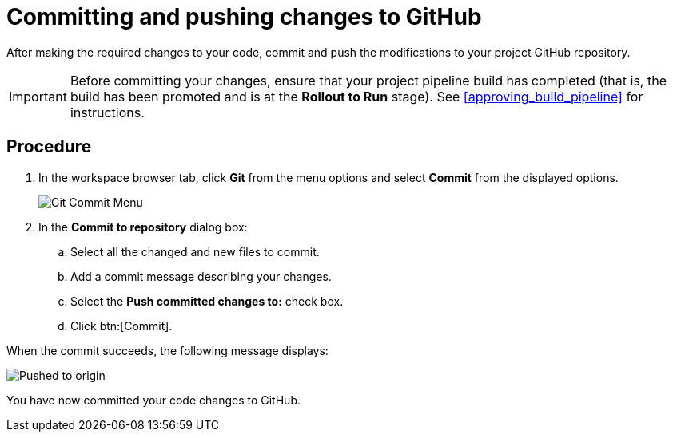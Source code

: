 [id="committing_pushing_changes_git-{context}"]
= Committing and pushing changes to GitHub

After making the required changes to your code, commit and push the modifications to your project GitHub repository.

IMPORTANT: Before committing your changes, ensure that your project pipeline build has completed (that is, the build has been promoted and is at the *Rollout to Run* stage). See <<approving_build_pipeline>> for instructions.


[discrete]
== Procedure

. In the workspace browser tab, click *Git* from the menu options and select *Commit* from the displayed options.
+
image::commit_menu.png[Git Commit Menu]
+
. In the *Commit to repository* dialog box:

.. Select all the changed and new files to commit.
.. Add a commit message describing your changes.
.. Select the *Push committed changes to:* check box.
.. Click btn:[Commit].
+
// for hello-world
ifeval::["{context}" == "hello-world"]
image::hw_commit_dialog.png[Commit changes]
endif::[]
// for optimizing_memory_usage
ifeval::["{context}" == "optimizing_memory_usage"]
image::opt_commit_dialog.png[Commit changes]
endif::[]
// for importing-existing-project
ifeval::["{context}" == "importing-existing-project"]
image::vertxeventbus_commit.png[Commit changes]
endif::[]
// end of conditions

When the commit succeeds, the following message displays:

image::pushed_to_origin.png[Pushed to origin]

You have now committed your code changes to GitHub.

